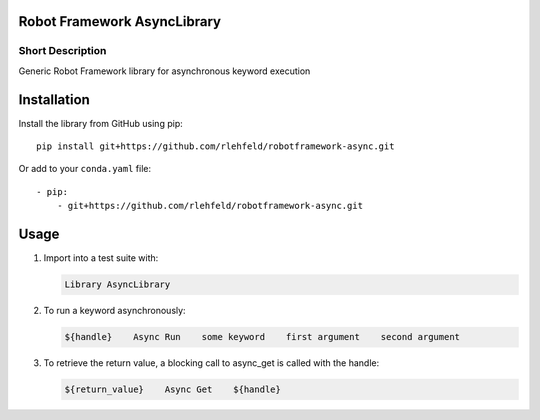 Robot Framework AsyncLibrary
============================

Short Description
-----------------
Generic Robot Framework library for asynchronous keyword execution

Installation
============
Install the library from GitHub using pip:

::

    pip install git+https://github.com/rlehfeld/robotframework-async.git

Or add to your ``conda.yaml`` file:

::

    - pip:
        - git+https://github.com/rlehfeld/robotframework-async.git


Usage
=====

#) Import into a test suite with:

   .. code:: robotframework

      Library AsyncLibrary

#) To run a keyword asynchronously:

   .. code:: robotframework

      ${handle}    Async Run    some keyword    first argument    second argument

#) To retrieve the return value, a blocking call to async_get is called with the handle:

   .. code:: robotframework

      ${return_value}    Async Get    ${handle}
